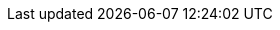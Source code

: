 ifdef::RA,RC,RI,GS[]

== Introduction

On the digital transformation journey to a full Cloud Native Landscape, utilization of microservices becomes the main approach with the dominant technology for such container orchestration being Kubernetes footnote:[https://kubernetes.io/]
With its large community of developers and abundant features and capabilities, Kubernetes has become the defacto standard and is included across most container-as-a-service platforms.  With all of these technologies in place, both developer and operation teams can effectively deploy, manage and deliver functionality to their end users in a resilient and agile manner.

=== Motivation

ifdef::iRancher[]
While any developer or organization may simply start with a single, Kubernetes-based deployment, it is very common for that number of cluster instances to rapidly grow. While each of these may have specific focus areas, it becomes imperative to figure out how to use, manage, maintain and replicate the all of these instances over time.

This is where {pn_Rancher} leads the industry, being able to manage access, usage, infrastructure and applications across clusters, that are Cloud Native Computing Foundation ( CNCF footnote:[https://www.cncf.io/certification/software-conformance] ) compliant, anywhere across edge, on-premise data centers, or cloud service providers.  {pn_Rancher} optimizes creating and managing Kubernetes clusters like:

* {pn_RKE1} ( {pn_RKE1_ProductPage}[{an_RKE1}] )
// * {pn_RKE2} ( {pn_RKE2_ProductPage}[{an_RKE2}] ) and
* Lightweight edge-centric {pn_K3s_ProductPage}[{pn_K3s}]
* other Kubernetes clusters that are based upon CNCF footnote:[https://www.cncf.io/] certified footnote:[https://www.cncf.io/certification/cka/] Kubernetes distributions or installers

and deployed across various supported footnote:[{pn_Rancher_SupportPage}] infrastructure elements.

ifdef::RC[]
Once on the digital transformation journey with {pn_Rancher}, some of the next focus areas are:

ifdef::iISV[]
* Workloads
** Determine how to launch either internally developed containerized, microservice workloads or leverage offerings from Independent Software Vendors ( ISV ).
endif::iISV[]

ifdef::iCSP,iIHV[]
* Compute Platform
** To optimize availability, performance, scalability and integrity, assess current system platforms or acquire and utilize new variations from:
ifdef::iIHV[]
*** Independent Hardware Vendors ( IHV ) for physical, baremetal, hypervisors and virtual machines
endif::iIHV[]
ifdef::iCSP[]
*** Cloud Service Providers ( CSP ), which can also include baremetal, virtual machines plus hosted Kubernetes services
endif::iCSP[]
endif::iCSP,iIHV[]

endif::RC[]

endif::iRancher[]

=== Scope

The scope of this document is to provide a
ifndef::RC,RI,GS[]
ifdef::RA[<<G_RA,reference architecture>>]
endif::RC,RI,GS[]
ifndef::RI,GS[]
ifdef::RA+RC[<<G_RC,reference configuration>>]
endif::RI,GS[]
ifndef::RC,GS[]
ifdef::RA+RI[<<G_RI,reference implementation>>]
endif::RC,GS[]
ifndef::RC,RI[]
ifdef::RA+GS[<<G_GS,getting started>>]
endif::RC,RI[]
ifdef::iRancher[]
of {pn_Rancher}. This can be done in a variety of solution stack, architectural scenarios as a fundamental component of a managing overall Kubernetes ecosystems.
endif::iRancher[]

=== Audience

This document is intended for IT decision makers, architects, system administrators and technicians who are implementing a flexible, software-defined Kubernetes management platform. You should be familiar with the traditional IT infrastructure pillars -- networking, computing and storage -- along with the local use cases for sizing, scaling and limitations within each pillars' environments.

endif::RA,RC,RI,GS[]

////

Reference Architecture

Description of the reference architecture/Solution Name and the partners included in the design and validation.  Provided as a proof point for designing similar production ready solutions with design considerations, implementation suggestion, and best practices.  May include statement regarding consulting, technical support and the intended audiences.
////

////

Enterprise Architecture

Beyond the general introduction/overview, in each of following chapters, content includes how this layer provides the necessary attributes to the one above, details and context for this layer itself, and what requirements are needed by the underlying layer. Thus readers are encouraged to scan the entire document to understand the overall solution, even if only expexpected to focus on a certain layer's aspect.

////

